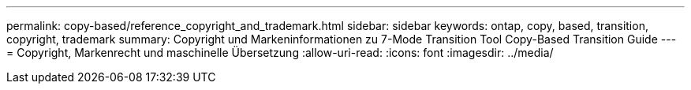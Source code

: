 ---
permalink: copy-based/reference_copyright_and_trademark.html 
sidebar: sidebar 
keywords: ontap, copy, based, transition, copyright, trademark 
summary: Copyright und Markeninformationen zu 7-Mode Transition Tool Copy-Based Transition Guide 
---
= Copyright, Markenrecht und maschinelle Übersetzung
:allow-uri-read: 
:icons: font
:imagesdir: ../media/



